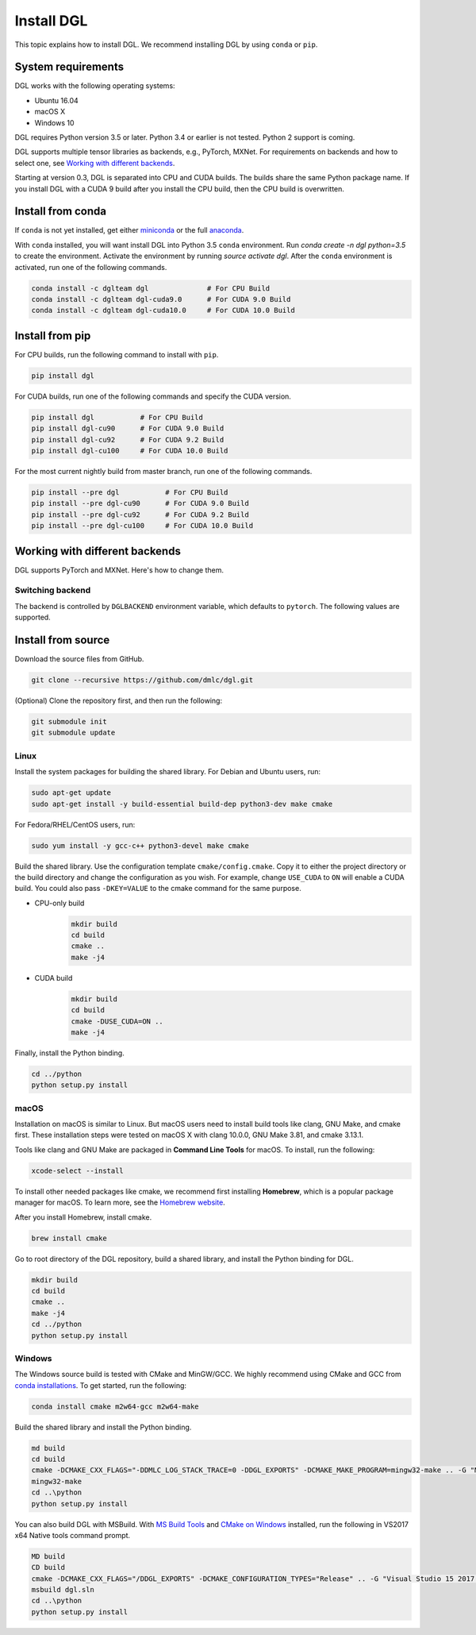 Install DGL
============

This topic explains how to install DGL. We recommend installing DGL by using ``conda`` or ``pip``.

System requirements
-------------------
DGL works with the following operating systems:

* Ubuntu 16.04
* macOS X
* Windows 10

DGL requires Python version 3.5 or later. Python 3.4 or earlier is not
tested. Python 2 support is coming.

DGL supports multiple tensor libraries as backends, e.g., PyTorch, MXNet. For requirements on backends and how to select one, see
`Working with different backends`_.

Starting at version 0.3, DGL is separated into CPU and CUDA builds.  The builds share the
same Python package name. If you install DGL with a CUDA 9 build after you install the
CPU build, then the CPU build is overwritten.

Install from conda
----------------------
If ``conda`` is not yet installed, get either `miniconda <https://conda.io/miniconda.html>`_ or
the full `anaconda <https://www.anaconda.com/download/>`_.

With ``conda`` installed, you will want install DGL into Python 3.5 ``conda`` environment.
Run `conda create -n dgl python=3.5` to create the environment.
Activate the environment by running `source activate dgl`.
After the ``conda`` environment is activated, run one of the following commands.

.. code:: bash

   conda install -c dglteam dgl              # For CPU Build
   conda install -c dglteam dgl-cuda9.0      # For CUDA 9.0 Build
   conda install -c dglteam dgl-cuda10.0     # For CUDA 10.0 Build

Install from pip
----------------
For CPU builds, run the following command to install with ``pip``.

.. code:: bash

   pip install dgl
   
For CUDA builds, run one of the following commands and specify the CUDA version.

.. code:: bash

   pip install dgl           # For CPU Build
   pip install dgl-cu90      # For CUDA 9.0 Build
   pip install dgl-cu92      # For CUDA 9.2 Build
   pip install dgl-cu100     # For CUDA 10.0 Build

For the most current nightly build from master branch, run one of the following commands.

.. code:: bash

   pip install --pre dgl           # For CPU Build
   pip install --pre dgl-cu90      # For CUDA 9.0 Build
   pip install --pre dgl-cu92      # For CUDA 9.2 Build
   pip install --pre dgl-cu100     # For CUDA 10.0 Build


Working with different backends
-------------------------------

DGL supports PyTorch and MXNet. Here's how to change them.

Switching backend
`````````````````

The backend is controlled by ``DGLBACKEND`` environment variable, which defaults to
``pytorch``.  The following values are supported.

+---------+---------+--------------------------------------------------+
| Value   | Backend | Constraints                                      |
+=========+=========+==================================================+
| pytorch | PyTorch | Requires 0.4.1 or later. See                     |
|         |         | `pytorch.org <https://pytorch.org>`_             |
+---------+---------+--------------------------------------------------+
| mxnet   | MXNet   | Requires either MXNet 1.5                        |
|         |         |                                                  |
|         |         | .. code:: bash                                   |
|         |         |                                                  |
|         |         |    pip install mxnet                             |
|         |         |                                                  |
|         |         | or MXNet for GPU with CUDA version, e.g. for CUDA 9.2               |
|         |         |                                                  |
|         |         | .. code:: bash                                   |
|         |         |                                                  |
|         |         |    pip install mxnet-cu90                        |
|         |         |                                                  |
+---------+---------+--------------------------------------------------+
| numpy   | NumPy   | Does not support gradient computation            |
+---------+---------+--------------------------------------------------+

.. _install-from-source:

Install from source
-------------------
Download the source files from GitHub.

.. code:: bash

   git clone --recursive https://github.com/dmlc/dgl.git

(Optional) Clone the repository first, and then run the following:

.. code:: bash

   git submodule init
   git submodule update

Linux
`````

Install the system packages for building the shared library. For Debian and Ubuntu
users, run:

.. code:: bash

   sudo apt-get update
   sudo apt-get install -y build-essential build-dep python3-dev make cmake

For Fedora/RHEL/CentOS users, run:

.. code:: bash

   sudo yum install -y gcc-c++ python3-devel make cmake

Build the shared library. Use the configuration template ``cmake/config.cmake``.
Copy it to either the project directory or the build directory and change the
configuration as you wish. For example, change ``USE_CUDA`` to ``ON`` will
enable a CUDA build. You could also pass ``-DKEY=VALUE`` to the cmake command
for the same purpose.

- CPU-only build
   .. code:: bash

      mkdir build
      cd build
      cmake ..
      make -j4
- CUDA build
   .. code:: bash

      mkdir build
      cd build
      cmake -DUSE_CUDA=ON ..
      make -j4

Finally, install the Python binding.

.. code:: bash

   cd ../python
   python setup.py install

macOS
`````

Installation on macOS is similar to Linux. But macOS users need to install build tools like clang, GNU Make, and cmake first. These installation steps were tested on macOS X with clang 10.0.0, GNU Make 3.81, and cmake 3.13.1.

Tools like clang and GNU Make are packaged in **Command Line Tools** for macOS. To
install, run the following:

.. code:: bash

   xcode-select --install

To install other needed packages like cmake, we recommend first installing
**Homebrew**, which is a popular package manager for macOS. To learn more, see the `Homebrew website <https://brew.sh/>`_.

After you install Homebrew, install cmake.

.. code:: bash

   brew install cmake

Go to root directory of the DGL repository, build a shared library, and
install the Python binding for DGL.

.. code:: bash

   mkdir build
   cd build
   cmake ..
   make -j4
   cd ../python
   python setup.py install

Windows
```````

The Windows source build is tested with CMake and MinGW/GCC.  We highly recommend
using CMake and GCC from `conda installations <https://conda.io/miniconda.html>`_.  To
get started, run the following:

.. code:: bash

   conda install cmake m2w64-gcc m2w64-make

Build the shared library and install the Python binding.

.. code::

   md build
   cd build
   cmake -DCMAKE_CXX_FLAGS="-DDMLC_LOG_STACK_TRACE=0 -DDGL_EXPORTS" -DCMAKE_MAKE_PROGRAM=mingw32-make .. -G "MSYS Makefiles"
   mingw32-make
   cd ..\python
   python setup.py install

You can also build DGL with MSBuild.  With `MS Build Tools <https://go.microsoft.com/fwlink/?linkid=840931>`_
and `CMake on Windows <https://cmake.org/download/>`_ installed, run the following
in VS2017 x64 Native tools command prompt.

.. code::

   MD build
   CD build
   cmake -DCMAKE_CXX_FLAGS="/DDGL_EXPORTS" -DCMAKE_CONFIGURATION_TYPES="Release" .. -G "Visual Studio 15 2017 Win64"
   msbuild dgl.sln
   cd ..\python
   python setup.py install
